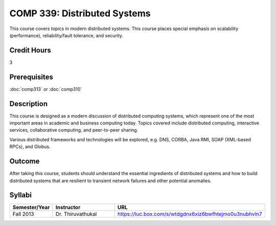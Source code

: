 .. index:: distributed systems

COMP 339: Distributed Systems
==============================

This course covers topics in modern distributed systems. 
This course places special emphasis on scalability (performance), 
reliability/fault tolerance, and security. 

Credit Hours
-----------------------

3

Prerequisites
------------------------------

:doc:`comp313` or :doc:`comp310`

Description
--------------------

This course is designed as a modern discussion of distributed computing
systems, which represent one of the most important areas in academic and 
business computing today. Topics covered include distributed computing,
interactive services, collaborative computing, and peer-to-peer sharing.

Various distributed frameworks and technologies will be explored, e.g.
DNS, CORBA, Java RMI, SOAP (XML-based RPCs), and Globus.

Outcome
---------------

After taking this course, students should understand the essential ingredients of 
distributed systems and how to build distributed systems that are resilient to 
transient network failures and other potential anomalies.

Syllabi
----------------------

.. csv-table:: 
   	:header: "Semester/Year", "Instructor", "URL"
   	:widths: 15, 25, 50

	"Fall 2013", "Dr. Thiruvathukal", "https://luc.box.com/s/wtdgdnx6xiz6bwfhtejmo0u3nubhvln7"



